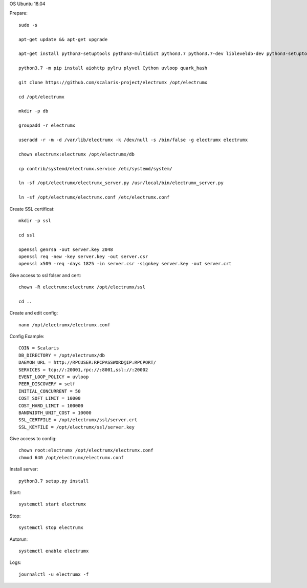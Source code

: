 OS Ubuntu 18.04


Prepare::

  sudo -s

  apt-get update && apt-get upgrade

  apt-get install python3-setuptools python3-multidict python3.7 python3.7-dev libleveldb-dev python3-setuptools python3-multidict gcc g++ libsnappy-dev zlib1g-dev libbz2-dev libgflags-dev build-essential python3-pip git

  python3.7 -m pip install aiohttp pylru plyvel Cython uvloop quark_hash

  git clone https://github.com/scalaris-project/electrumx /opt/electrumx

  cd /opt/electrumx

  mkdir -p db

  groupadd -r electrumx

  useradd -r -m -d /var/lib/electrumx -k /dev/null -s /bin/false -g electrumx electrumx

  chown electrumx:electrumx /opt/electrumx/db

  cp contrib/systemd/electrumx.service /etc/systemd/system/

  ln -sf /opt/electrumx/electrumx_server.py /usr/local/bin/electrumx_server.py

  ln -sf /opt/electrumx/electrumx.conf /etc/electrumx.conf

Create SSL certificat::

  mkdir -p ssl

  cd ssl

  openssl genrsa -out server.key 2048
  openssl req -new -key server.key -out server.csr
  openssl x509 -req -days 1825 -in server.csr -signkey server.key -out server.crt

Give access to ssl folser and cert::

  chown -R electrumx:electrumx /opt/electrumx/ssl

  cd ..

Create and edit config::

  nano /opt/electrumx/electrumx.conf

Config Example::

  COIN = Scalaris
  DB_DIRECTORY = /opt/electrumx/db
  DAEMON_URL = http://RPCUSER:RPCPASSWORD@IP:RPCPORT/
  SERVICES = tcp://:20001,rpc://:8001,ssl://:20002
  EVENT_LOOP_POLICY = uvloop
  PEER_DISCOVERY = self
  INITIAL_CONCURRENT = 50
  COST_SOFT_LIMIT = 10000
  COST_HARD_LIMIT = 100000
  BANDWIDTH_UNIT_COST = 10000
  SSL_CERTFILE = /opt/electrumx/ssl/server.crt
  SSL_KEYFILE = /opt/electrumx/ssl/server.key

Give access to config::

  chown root:electrumx /opt/electrumx/electrumx.conf
  chmod 640 /opt/electrumx/electrumx.conf

Install server::

  python3.7 setup.py install


Start::

  systemctl start electrumx

Stop::

  systemctl stop electrumx

Autorun::

  systemctl enable electrumx

Logs::

  journalctl -u electrumx -f
